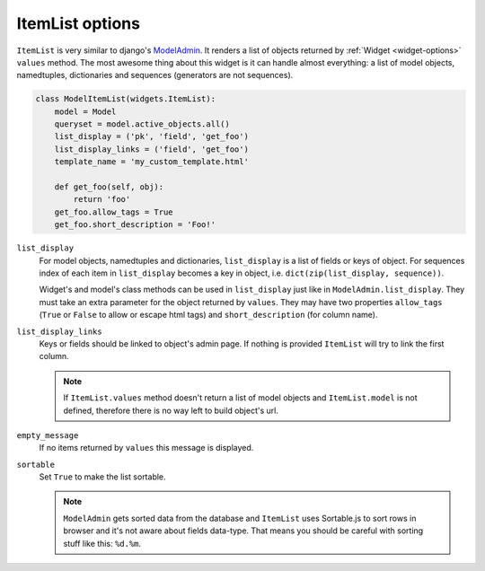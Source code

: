 ItemList options
================

``ItemList`` is very similar to django's `ModelAdmin`_. It renders a list of objects returned by :ref:`Widget <widget-options>` ``values`` method. The most awesome thing about this widget is it can handle almost everything: a list of model objects, namedtuples, dictionaries and sequences (generators are not sequences).

.. code-block:: python

    class ModelItemList(widgets.ItemList):
        model = Model
        queryset = model.active_objects.all()
        list_display = ('pk', 'field', 'get_foo')
        list_display_links = ('field', 'get_foo')
        template_name = 'my_custom_template.html'

        def get_foo(self, obj):
            return 'foo'
        get_foo.allow_tags = True
        get_foo.short_description = 'Foo!'

``list_display``
    For model objects, namedtuples and dictionaries, ``list_display`` is a list of fields or keys of object. For sequences index of each item in ``list_display`` becomes a key in object, i.e. ``dict(zip(list_display, sequence))``.

    Widget's and model's class methods can be used in ``list_display`` just like in ``ModelAdmin.list_display``. They must take an extra parameter for the object returned by ``values``. They may have two properties ``allow_tags`` (``True`` or ``False`` to allow or escape html tags) and ``short_description`` (for column name).

``list_display_links``
    Keys or fields should be linked to object's admin page. If nothing is provided ``ItemList`` will try to link the first column.

    .. note::
        If ``ItemList.values`` method doesn't return a list of model objects and ``ItemList.model`` is not defined, therefore there is no way left to build object's url.

``empty_message``
    If no items returned by ``values`` this message is displayed.

``sortable``
    Set ``True`` to make the list sortable.

    .. note::
        ``ModelAdmin`` gets sorted data from the database and ``ItemList`` uses Sortable.js to sort rows in browser and it's not aware about fields data-type. That means you should be careful with sorting stuff like this: ``%d.%m``.

.. _ModelAdmin: https://docs.djangoproject.com/en/dev/ref/contrib/admin/#modeladmin-objects
